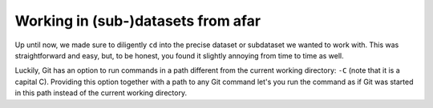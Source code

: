 Working in (sub-)datasets from afar
^^^^^^^^^^^^^^^^^^^^^^^^^^^^^^^^^^^

Up until now, we made sure to diligently ``cd`` into the precise dataset or
subdataset we wanted to work with. This was straightforward and easy, but, to
be honest, you found it slightly annoying from time to time as well.

Luckily, Git has an option to run commands in a path different from the current
working directory: ``-C`` (note that it is a capital C). Providing this
option together with a path to any Git command let's you run the command as
if Git was started in this path instead of the current working directory.